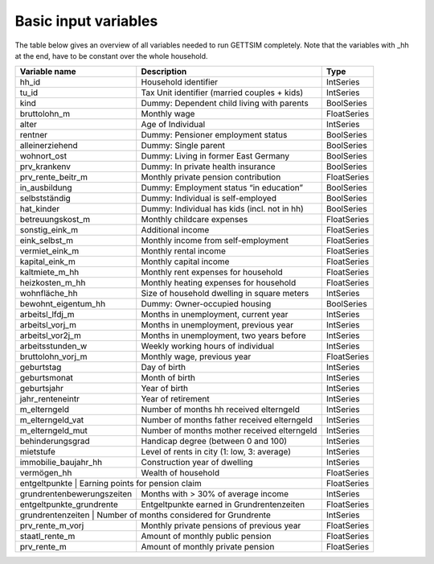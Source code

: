 .. _variables:

Basic input variables
=====================

The table below gives an overview of all variables needed to run GETTSIM completely.
Note that the variables with _hh at the end, have to be constant over the whole
household.

+-------------------------+----------------------------------------------+-------------+
| Variable name           | Description                                  | Type        |
+=========================+==============================================+=============+
| _`hh_id`                | Household identifier                         | IntSeries   |
+-------------------------+----------------------------------------------+-------------+
| _`tu_id`                | Tax Unit identifier (married couples + kids) | IntSeries   |
+-------------------------+----------------------------------------------+-------------+
| _`kind`                 | Dummy: Dependent child living with parents   | BoolSeries  |
+-------------------------+----------------------------------------------+-------------+
| _`bruttolohn_m`         | Monthly wage                                 | FloatSeries |
+-------------------------+----------------------------------------------+-------------+
| _`alter`                | Age of Individual                            | IntSeries   |
+-------------------------+----------------------------------------------+-------------+
| _`rentner`              | Dummy: Pensioner employment status           | BoolSeries  |
+-------------------------+----------------------------------------------+-------------+
| _`alleinerziehend`      | Dummy: Single parent                         | BoolSeries  |
+-------------------------+----------------------------------------------+-------------+
| _`wohnort_ost`          | Dummy: Living in former East Germany         | BoolSeries  |
+-------------------------+----------------------------------------------+-------------+
| _`prv_krankenv`         | Dummy: In private health insurance           | BoolSeries  |
+-------------------------+----------------------------------------------+-------------+
| _`prv_rente_beitr_m`    | Monthly private pension contribution         | FloatSeries |
+-------------------------+----------------------------------------------+-------------+
| _`in_ausbildung`        | Dummy: Employment status “in education”      | BoolSeries  |
+-------------------------+----------------------------------------------+-------------+
| _`selbstständig`        | Dummy: Individual is self-employed           | BoolSeries  |
+-------------------------+----------------------------------------------+-------------+
| _`hat_kinder`           | Dummy: Individual has kids (incl. not in hh) | BoolSeries  |
+-------------------------+----------------------------------------------+-------------+
| _`betreuungskost_m`     | Monthly childcare expenses                   | FloatSeries |
+-------------------------+----------------------------------------------+-------------+
| _`sonstig_eink_m`       | Additional income                            | FloatSeries |
+-------------------------+----------------------------------------------+-------------+
| _`eink_selbst_m`        | Monthly income from self-employment          | FloatSeries |
+-------------------------+----------------------------------------------+-------------+
| _`vermiet_eink_m`       | Monthly rental income                        | FloatSeries |
+-------------------------+----------------------------------------------+-------------+
| _`kapital_eink_m`       | Monthly capital income                       | FloatSeries |
+-------------------------+----------------------------------------------+-------------+
| _`kaltmiete_m_hh`       | Monthly rent expenses for household          | FloatSeries |
+-------------------------+----------------------------------------------+-------------+
| _`heizkosten_m_hh`      | Monthly heating expenses for household       | FloatSeries |
+-------------------------+----------------------------------------------+-------------+
| _`wohnfläche_hh`        | Size of household dwelling in square meters  | IntSeries   |
+-------------------------+----------------------------------------------+-------------+
| _`bewohnt_eigentum_hh`  | Dummy: Owner-occupied housing                | BoolSeries  |
+-------------------------+----------------------------------------------+-------------+
| _`arbeitsl_lfdj_m`      | Months in unemployment, current year         | IntSeries   |
+-------------------------+----------------------------------------------+-------------+
| _`arbeitsl_vorj_m`      | Months in unemployment, previous year        | IntSeries   |
+-------------------------+----------------------------------------------+-------------+
| _`arbeitsl_vor2j_m`     | Months in unemployment, two years before     | IntSeries   |
+-------------------------+----------------------------------------------+-------------+
| _`arbeitsstunden_w`     | Weekly working hours of individual           | IntSeries   |
+-------------------------+----------------------------------------------+-------------+
| _`bruttolohn_vorj_m`    | Monthly wage, previous year                  | FloatSeries |
+-------------------------+----------------------------------------------+-------------+
| _`geburtstag`           | Day of birth                                 | IntSeries   |
+-------------------------+----------------------------------------------+-------------+
| _`geburtsmonat`         | Month of birth                               | IntSeries   |
+-------------------------+----------------------------------------------+-------------+
| _`geburtsjahr`          | Year of birth                                | IntSeries   |
+-------------------------+----------------------------------------------+-------------+
| _`jahr_renteneintr`     | Year of retirement                           | IntSeries   |
+-------------------------+----------------------------------------------+-------------+
| _`m_elterngeld`         | Number of months hh received elterngeld      | IntSeries   |
+-------------------------+----------------------------------------------+-------------+
| _`m_elterngeld_vat`     | Number of months father received elterngeld  | IntSeries   |
+-------------------------+----------------------------------------------+-------------+
| _`m_elterngeld_mut`     | Number of months mother received elterngeld  | IntSeries   |
+-------------------------+----------------------------------------------+-------------+
| _`behinderungsgrad`     | Handicap degree (between 0 and 100)          | IntSeries   |
+-------------------------+----------------------------------------------+-------------+
| _`mietstufe`            | Level of rents in city (1: low, 3: average)  | IntSeries   |
+-------------------------+----------------------------------------------+-------------+
| _`immobilie_baujahr_hh` | Construction year of dwelling                | IntSeries   |
+-------------------------+----------------------------------------------+-------------+
| _`vermögen_hh`          | Wealth of household                          | FloatSeries |
+-------------------------+----------------------------------------------+-------------+
| _`entgeltpunkte`        | Earning points for pension claim             | FloatSeries |
+------------------------------+-----------------------------------------+-------------+
| _`grundrentenbewerungszeiten`| Months with > 30% of average income     | IntSeries   |
+------------------------------+-----------------------------------------+-------------+
| _`entgeltpunkte_grundrente`  |Entgeltpunkte earned in Grundrentenzeiten| FloatSeries |
+------------------------------+-----------------------------------------+-------------+
| _`grundrentenzeiten`    | Number of months considered for Grundrente   | IntSeries   |
+-------------------------+----------------------------------------------+-------------+
| _`prv_rente_m_vorj`     | Monthly private pensions of previous year    | FloatSeries |
+-------------------------+----------------------------------------------+-------------+
| _`staatl_rente_m`       | Amount of monthly public pension             | FloatSeries |
+-------------------------+----------------------------------------------+-------------+
| _`prv_rente_m`          | Amount of monthly private pension            | FloatSeries |
+-------------------------+----------------------------------------------+-------------+
